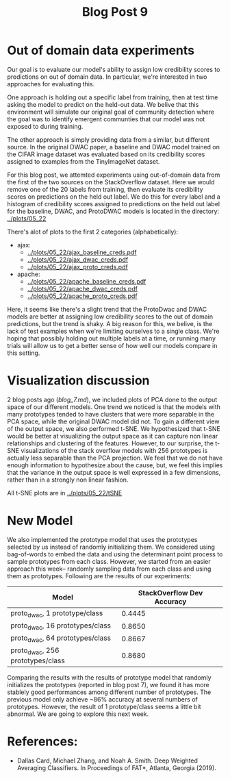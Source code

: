 #+TITLE: Blog Post 9

* Out of domain data experiments
  Our goal is to evaluate our model's ability to assign low credibility scores
  to predictions on out of domain data. In particular, we're interested in two
  approaches for evaluating this.

  One approach is holding out a specific label from training, then at test time
  asking the model to predict on the held-out data. We belive that this
  environment will simulate our original goal of community detection where the
  goal was to identify emergent communties that our model was not exposed to during
  training.

  The other approach is simply providing data from a similar, but different source.
  In the original DWAC paper, a baseline and DWAC model trained on the CIFAR
  image dataset was evaluated based on its credibility scores assigned to examples
  from the TinyImageNet dataset.

  For this blog post, we attemted experiments using out-of-domain data from the first of
  the two sources on the StackOverflow dataset. Here we would remove one of the 20 labels
  from training, then evaluate its credibility scores on predictions on the held out label.
  We do this for every label and a histogram of credibility scores assigned to predictions
  on the held out label for the baseline, DWAC, and ProtoDWAC models is located in the
  directory: [[../plots/05_22]]

  There's alot of plots to the first 2 categories (alphabetically):
  - ajax:
    - [[../plots/05_22/ajax_baseline_creds.pdf]]
    - [[../plots/05_22/ajax_dwac_creds.pdf]]
    - [[../plots/05_22/ajax_proto_creds.pdf]]
  - apache:
    - [[../plots/05_22/apache_baseline_creds.pdf]]
    - [[../plots/05_22/apache_dwac_creds.pdf]]
    - [[../plots/05_22/apache_proto_creds.pdf]]
  
  Here, it seems like there's a slight trend that the ProtoDwac and DWAC models are better
  at assigning low credibility scores to the out of domain predictions, but the trend is
  shaky. A big reason for this, we belive, is the lack of test examples when we're limiting
  ourselves to a single class. We're hoping that possibly holding out multiple labels at a time,
  or running many trials will allow us to get a better sense of how well our models compare
  in this setting.


* Visualization discussion
  2 blog posts ago ([[blog_7.md]]), we included plots of PCA done to the output space of our different models. One trend we
  noticed is that the models with many prototypes tended to have clusters that were more separable in the PCA space, while the 
  original DWAC model did not. To gain a different view of the output space, we also performed t-SNE. We hypothesized that 
  t-SNE would be better at visualizing the output space as it can capture non linear relationships and clustering of the 
  features. However, to our surprise, the t-SNE visualizations of the stack overflow models with 256 prototypes is actually
  less separable than the PCA projection. We feel that we do not have enough information to hypothesize about the cause, but,
  we feel this implies that the variance in the output space is well expressed in a few dimensions, rather than in a strongly
  non linear fashion.

  All t-SNE plots are in [[../plots/05_22/tSNE]]
  
* New Model
We also implemented the prototype model that uses the prototypes selected by us instead of randomly initializing them. We considered using bag-of-words to embed the data and using the determinant point process to sample prototypes from each class. However, we started from an easier approach this week-- randomly sampling data from each class and using them as prototypes. Following are the results of our experiments:

| Model                              | StackOverflow Dev Accuracy |
|------------------------------------|----------------------------|
| proto_dwac, 1 prototype/class     |                     0.4445 |
| proto_dwac, 16 prototypes/class    |                     0.8650 |
| proto_dwac, 64 prototypes/class    |                     0.8667 |
| proto_dwac, 256 prototypes/class   |                     0.8680 |

Comparing the results with the results of prototype model that randomly initializes the prototypes (reported in blog post 7), we found it has more stablely good performances among different number of prototypes. The previous model only achieve ~86% accuracy at several numbers of prototypes. However, the result of 1 prototype/class seems a little bit abnormal. We are going to explore this next week. 

* References:
  - Dallas Card, Michael Zhang, and Noah A. Smith. Deep Weighted Averaging Classifiers. In Proceedings of FAT*, Atlanta, Georgia (2019).
